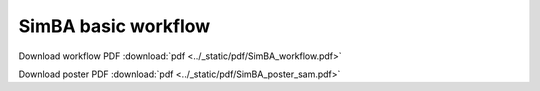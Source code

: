 SimBA basic workflow
==========================================================

.. image:: ../_static/img/simba_workflow.png
  :width: 2000
  :align: center

Download workflow PDF :download:`pdf <../_static/pdf/SimBA_workflow.pdf>`


.. image:: ../_static/img/simba_workflow.webp
  :width: 2000
  :align: center

Download poster PDF :download:`pdf <../_static/pdf/SimBA_poster_sam.pdf>`